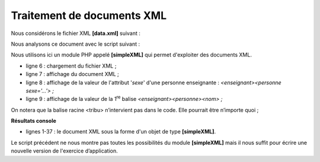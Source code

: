 Traitement de documents XML
===========================

|image0|

Nous considérons le fichier XML **[data.xml]** suivant :

.. code-block:: php 
   :linenos:

   <?xml version="1.0" encoding="UTF-8"?>

   <tribu>
       <enseignant>
           <personne sexe="M">
               <nom>dupont</nom>
               <prenom>jean</prenom>
               <age>28</age>
               ceci est un commentaire
           </personne>
           <section>27</section>
       </enseignant>
       <etudiant>
           <personne sexe="F">
               <nom>martin</nom>
               <prenom>charline</prenom>
               <age>22</age>
           </personne>
           <formation>dess IAIE</formation>
       </etudiant>
   </tribu>

Nous analysons ce document avec le script suivant :

.. code-block:: php 
   :linenos:

   <?php

   // fichier XML à exploiter
   $FILE_NAME = "data.xml";
   // exploitation
   $xml = simplexml_load_file($FILE_NAME);
   print_r($xml);
   print_r($xml->enseignant->personne['sexe']);
   $nom=$xml->enseignant->personne->nom;
   print "nom=$nom\n";
   $sexe=$xml->enseignant->personne['sexe'];
   print "sexe=$sexe\n";
   $formation=$xml->etudiant->formation;
   print "formation=$formation\n";
   print "isset=".isset($xml->enseignant->personne->nom)."\n";
   print "isset=".isset($xml->enseignant->personne->xx)."\n";

Nous utilisons ici un module PHP appelé **[simpleXML]** qui permet
d'exploiter des documents XML.

-  ligne 6 : chargement du fichier XML ;

-  ligne 7 : affichage du document XML ;

-  ligne 8 : affichage de la valeur de l'attribut '*sexe*' d'une
   personne enseignante : *<enseignant><personne sexe='…'> ;*

-  ligne 9 : affichage de la valeur de la 1\ :sup:`re` balise
   *<enseignant><personne><nom> ;*

On notera que la balise racine <tribu> n’intervient pas dans le code.
Elle pourrait être n’importe quoi ;

**Résultats console**

.. code-block:: php 
   :linenos:

   SimpleXMLElement Object
   (
       [enseignant] => SimpleXMLElement Object
           (
               [personne] => SimpleXMLElement Object
                   (
                       [@attributes] => Array
                           (
                               [sexe] => M
                           )

                       [nom] => dupont
                       [prenom] => jean
                       [age] => 28
                   )

               [section] => 27
           )

       [etudiant] => SimpleXMLElement Object
           (
               [personne] => SimpleXMLElement Object
                   (
                       [@attributes] => Array
                           (
                               [sexe] => F
                           )

                       [nom] => martin
                       [prenom] => charline
                       [age] => 22
                   )

               [formation] => dess IAIE
           )

   )
   SimpleXMLElement Object
   (
       [0] => M
   )
   nom=dupont
   sexe=M
   formation=dess IAIE
   isset=1
   isset=

-  lignes 1-37 : le document XML sous la forme d'un objet de type
   **[simpleXML]**.

Le script précédent ne nous montre pas toutes les possibilités du module
**[simpleXML]** mais il nous suffit pour écrire une nouvelle version de
l'exercice d’application.

.. |image0| image:: ./chap-21/media/image1.png
   :width: 1.66102in
   :height: 2.55906in
